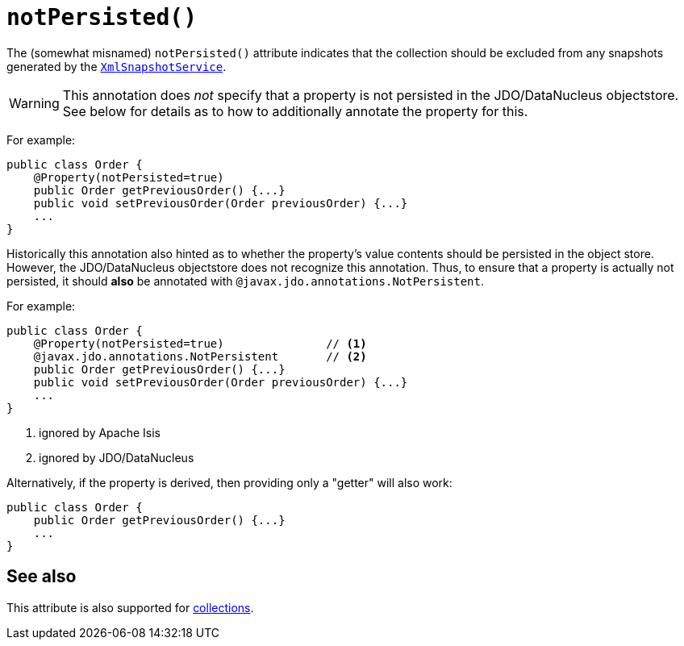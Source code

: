 [[notPersisted]]
= `notPersisted()`
:Notice: Licensed to the Apache Software Foundation (ASF) under one or more contributor license agreements. See the NOTICE file distributed with this work for additional information regarding copyright ownership. The ASF licenses this file to you under the Apache License, Version 2.0 (the "License"); you may not use this file except in compliance with the License. You may obtain a copy of the License at. http://www.apache.org/licenses/LICENSE-2.0 . Unless required by applicable law or agreed to in writing, software distributed under the License is distributed on an "AS IS" BASIS, WITHOUT WARRANTIES OR  CONDITIONS OF ANY KIND, either express or implied. See the License for the specific language governing permissions and limitations under the License.
:page-partial:




The (somewhat misnamed) `notPersisted()` attribute indicates that the collection should be excluded from any snapshots generated by the xref:refguide:applib-svc:integration-api/XmlSnapshotService.adoc[`XmlSnapshotService`].


[WARNING]
====
This annotation does _not_ specify that a property is not persisted in the JDO/DataNucleus objectstore.
See below for details as to how to additionally annotate the property for this.
====


For example:

[source,java]
----
public class Order {
    @Property(notPersisted=true)
    public Order getPreviousOrder() {...}
    public void setPreviousOrder(Order previousOrder) {...}
    ...
}
----

Historically this annotation also hinted as to whether the property's value contents should be persisted in the object store.
However, the JDO/DataNucleus objectstore does not recognize this annotation.
Thus, to ensure that a property is actually not persisted, it should *also* be annotated with `@javax.jdo.annotations.NotPersistent`.

For example:

[source,java]
----
public class Order {
    @Property(notPersisted=true)               // <1>
    @javax.jdo.annotations.NotPersistent       // <2>
    public Order getPreviousOrder() {...}
    public void setPreviousOrder(Order previousOrder) {...}
    ...
}
----
<1> ignored by Apache Isis
<2> ignored by JDO/DataNucleus





Alternatively, if the property is derived, then providing only a "getter" will also work:

[source,java]
----
public class Order {
    public Order getPreviousOrder() {...}
    ...
}
----


== See also

This attribute is also supported for xref:refguide:applib-ant:Collection.adoc#notPersisted[collections].


